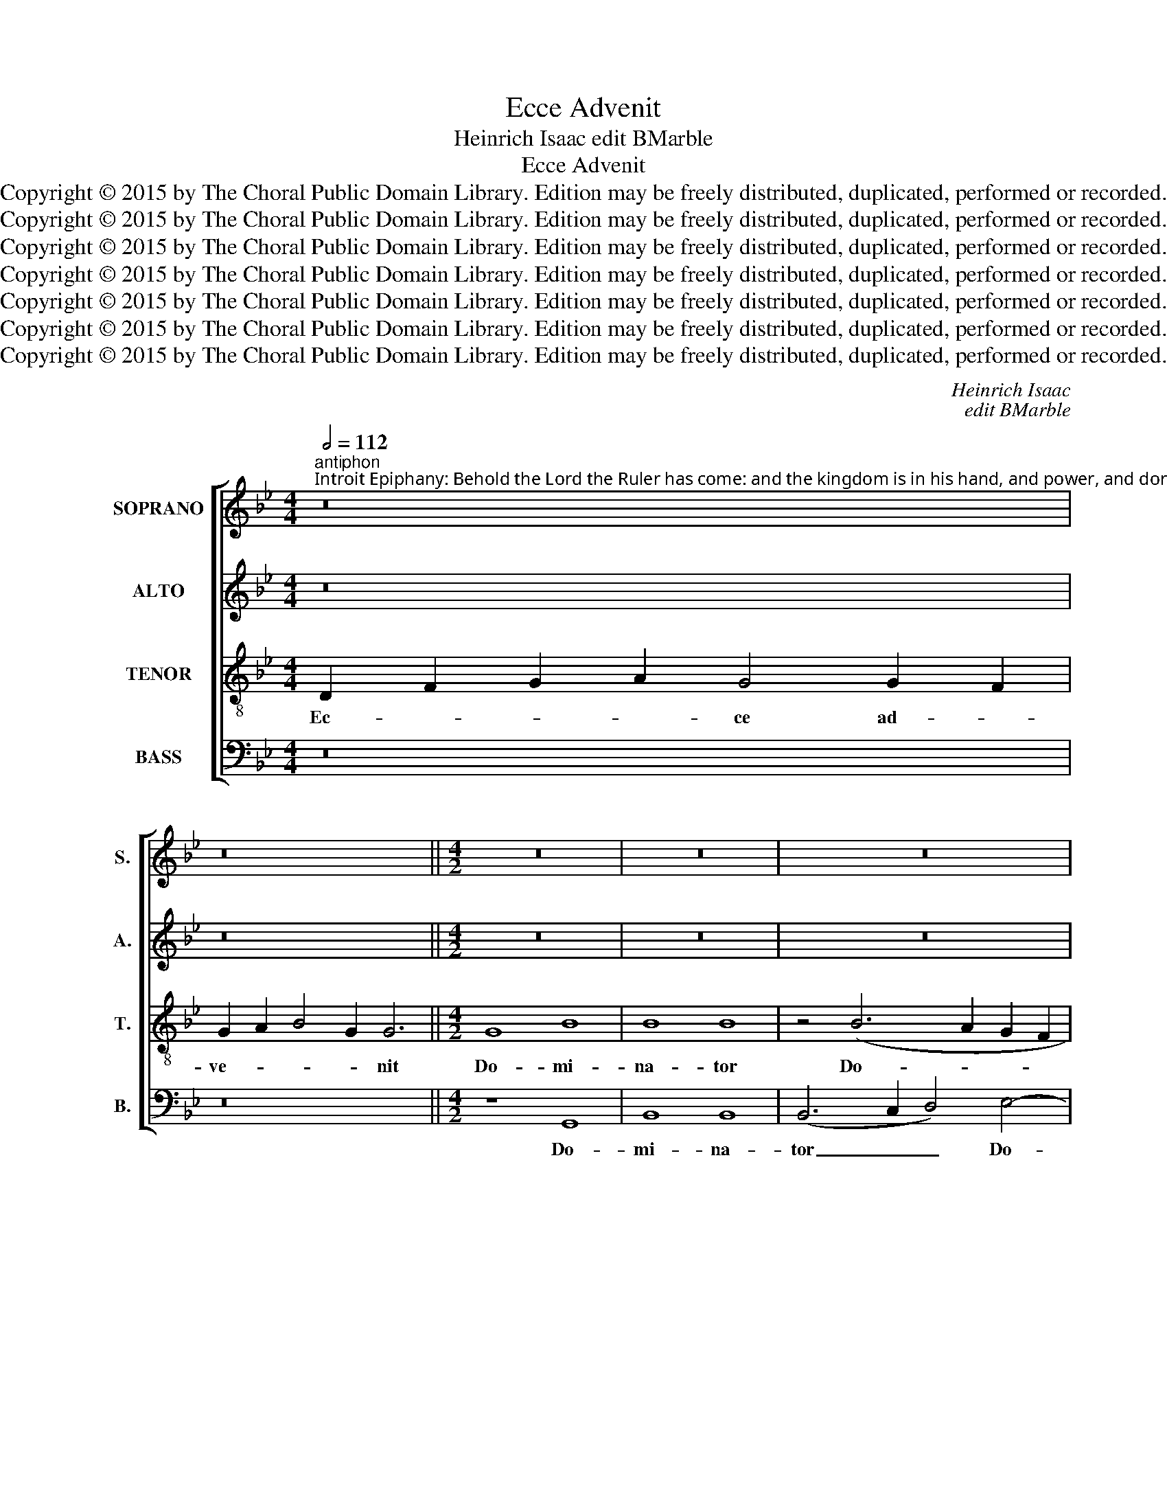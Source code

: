X:1
T:Ecce Advenit
T:Heinrich Isaac edit BMarble
T:Ecce Advenit
T:Copyright © 2015 by The Choral Public Domain Library. Edition may be freely distributed, duplicated, performed or recorded.
T:Copyright © 2015 by The Choral Public Domain Library. Edition may be freely distributed, duplicated, performed or recorded.
T:Copyright © 2015 by The Choral Public Domain Library. Edition may be freely distributed, duplicated, performed or recorded.
T:Copyright © 2015 by The Choral Public Domain Library. Edition may be freely distributed, duplicated, performed or recorded.
T:Copyright © 2015 by The Choral Public Domain Library. Edition may be freely distributed, duplicated, performed or recorded.
T:Copyright © 2015 by The Choral Public Domain Library. Edition may be freely distributed, duplicated, performed or recorded.
T:Copyright © 2015 by The Choral Public Domain Library. Edition may be freely distributed, duplicated, performed or recorded.
C:Heinrich Isaac
C:edit BMarble
Z:Copyright © 2015 by The Choral Public Domain Library. Edition may be freely distributed, duplicated, performed or recorded.
%%score [ 1 2 3 4 ]
L:1/8
Q:1/2=112
M:4/4
K:Bb
V:1 treble nm="SOPRANO" snm="S."
V:2 treble nm="ALTO" snm="A."
V:3 treble-8 transpose=-12 nm="TENOR" snm="T."
V:4 bass nm="BASS" snm="B."
V:1
"^antiphon""^Introit Epiphany: Behold the Lord the Ruler has come: and the kingdom is in his hand, and power, and dominion. Vs:  O God, give your judgment to the King, and your justice to the King’s Son." z16 | %1
w: |
 z16 ||[M:4/2] z16 | z16 | z16 | z16 | G8 B8 | B8 B8 | B8 c8 | B4 (B8 A4 | B8) G8 | A8 (B6 A2 | %12
w: |||||Do- mi-|na- tor|Do- mi-|nus, Do- *|* mi-|nus, Do- *|
 B4) (G8 ^F4) | G8 z8 | z16 | z8 G8 | B8 B8 | z8 z4 G4 | (G8 A8 | B8) G4 B4- | (B2 A2 G8 ^F4) | %21
w: * mi- *|nus:||et|re- gnum,|et|re- *|* gnum, re-||
 G16 | z8 G8 | A4 B8 A4 | G4 A8 G4 | F4 G8 F4 | E4 (F8 =E4) | F16 | z16 | z16 | G4 (B8 A4) | %31
w: gnum|in|ma- * *|||nu e- *|jus,|||et po- *|
 (B8 c8) | G8 z4 G4 | A4 B4 c8 | z4 c8 B4 | c4 B8 A4 | B4 A8 G4 | A4 G8 F4 | G2 A2 B2 A2 B6 AG | %39
w: te- *|stas, et|po- te- stas|et im-|pe- * *|* * ri-|um, et im-|pe- * * * * * *|
 F4 G8 ^F4 | G16- | G16 |]"^verse" z16 | z16 | z16 ||[M:4/2] z16 | G8 B8 | B4 B4 B8 | z8 z4 B4 | %49
w: * * ri-|um.|_|||||Et ju-|sti- ti- am|tu-|
 A4 B4 c4 d4- | d2 c2 B8 A4 | B16 ||[M:3/2][Q:1/2=92] c4 B4 G4 | (B8 A4 | F4) G8 | A4 B6 A2 | %56
w: ||am|Fi- li- o|Re- *|* gis,|Re- * *|
 G8 ^F4 | G12 ||[Q:1/2=108] F12 | (G6 A2 B4 | c8) !courtesy!=B4 | (c6 B2 A2 G2 | A4) (B6 A2) | %63
w: |gis.|Al-|le- * *|* lu-|ia, _ _ _|_ al- *|
 G8 ^F4 | G12 |] %65
w: le- lu-|ia.|
V:2
 z16 | z16 ||[M:4/2] z16 | z16 | z16 | G,8 B,8 | B,8 (B,6 C2 | D4) E8 (D2 C2) | B,8 z8 | %9
w: |||||Do- mi-|na- tor _|_ Do- mi- *|nus,|
 z4 (E4 F8 | D8) E8 | C4 F8 B,4 | (E8 D8) | z4 G,4 C6 B,2 | A,2 G,2 B,6 A,2 G,4- | %15
w: Do- *|* mi-|nus, Do- mi-|nus: _|et re- *||
 G,4 ^F,4 G,4 D4- | (D4 B,4) E8 | C8 z8 | z8 z4 D4- | (D4 B,4) C4 G,4 | B,4 C4 A,8 | G,16 | %22
w: * * gnum, et|_ _ re-|gnum,|et|_ _ re- *||gnum|
 z8 G,8 | D16- | D16- | D16 | C4 (B,4 C8) | A,8 z4 (A,4 | B,4) (D8 C4) | (D8 E8) | D8 z8 | %31
w: in|ma-|||nu e- *|jus, et|_ po- *|te- *|stas,|
 G,4 B,8 A,4 | B,4 D4 C4 G,4 | z8 z4 (C4 | B,4) A,4 B,6 G,2 | G,8 z8 | D16- | D16 | %38
w: et po- te-|stas, po- te- stas|et|_ im- pe- ri-|um,|et|_|
 (B,4 G,4) B,6 C2 | D16 | z4 D4 E4 D4 | D16 |] z16 | z16 | z16 ||[M:4/2] G,8 B,8 | B,4 B,4 B,8 | %47
w: im- * pe- ri-|um,|im- pe- ri-|um.||||Et ju-|sti- ti- am,|
 z8 D8 | F8 F4 F4 | F8 z4 (F4 | D4 E4 F8-) | F4 D8 (C2 B,2 ||[M:3/2] F4) D4 E4 | (D4 E4) F4- | %54
w: et|ju- sti- ti-|am tu-||* am Fi- *|* li- o|Re- * gis,|
 F4 (D4 E4) | (F6 E2 D4 | C4) D8 | D12 || (C8 D4) | E4 G8 | F4 (G6 F2 | E2 D2 C4) D4- | %62
w: _ Re- *|gis, _ _|_ Re-|gis.|Al- *|le- lu-|ia, al- *|* * * le-|
 (D2 C2 B,2 A,2 G,4) | (E4 D8) | D12 |] %65
w: |lu- *|ia.|
V:3
 D2 F2 G2 A2 G4 G2 F2 | G2 A2 B4 G2 G6 ||[M:4/2] G8 B8 | B8 B8 | z4 (B6 A2 G2 F2 | E8) F8 | %6
w: Ec- * * * ce ad- *|ve- * * * nit|Do- mi-|na- tor|Do- * * *|* mi-|
 G4 E6 F2 G2 A2 | B8 z4 B4- | B2 c2 d4 e8 | d4 B4 c8 | B8 z4 c4- | c4 A4 d8 | B4 c4 A8 | G8 z8 | %14
w: nus, _ _ _ _|_ Do-||* * mi-|nus, Do-||* * mi-|nus:|
 z16 | z16 | z4 (B8 G4) | A8 F4 B4- | (B2 A2 G8 ^F4) | G8 z8 | z4 G4 (c4 d4) | B4 (e6 d2 c4-) | %22
w: ||et _|re- gnum, re-||gnum,|et re- *|gnum, re- * *|
 (c4 =B4) c8 | z4 _B4 G4 A4 | B4 A4 F4 G4 | A4 B8 A4 | G4 (F4 G8) | F16 | z16 | G4 (B8 A4) | %30
w: * * gnum,|in ma- *|||nu e- *|jus,||et po- *|
 (B8 c8) | B4 G8 F4 | G8 C4 D4 | E4 F4 G4 A4 | B4 c4 d8 | c4 (d4 B4) c4 | (G4 A4 F4) G4 | %37
w: te- *|stas, po- te-|stas, et im-|pe- * * *|* * ri-|um, et _ im-|pe- * * ri-|
 D4 B8 A4 | (B8 G8) | A16 | G16- | G16 |] x2 F2 (G2 F2) (F2 B2) B2 B2 | %43
w: um, et im-|pe- *|ri-|um.||De- us _ ju- * di- ci-|
 (B2 A2) (B2 c2) c2 (B2 c2) B2 | B16 ||[M:4/2] z16 | z8 G8 | B8 B4 B4 | B8 z4 d4 | c4 B4 A4 F4 | %50
w: um _ tu- * um Re- * gi|da:||Et|ju- sti- ti-|am tu-||
 A4 B4 c8 | B16 ||[M:3/2] A4 B4 c4 | (B4 G4) c4 | d3 c B3 A G4 | c4 d4 G4- | G4 A8 | G12 || %58
w: |am|Fi- li- o|Re- * gis,|Re- * * * *|* gis, Re-||gis.|
 (F6 G2 A4) | B4 (e4 d4) | c4 d8 | (c2 B2 A2 G2 F4) | f2 e2 d2 c2 B4 | c4 A8 | G12 |] %65
w: Al- * *|le- lu- *|ia, al-|le- * * * *|lu- * * * *||ia.|
V:4
 z16 | z16 ||[M:4/2] z8 G,,8 | B,,8 B,,8 | (B,,6 C,2 D,4) E,4- | E,4 (D,2 C,2) B,,8 | z8 z4 B,4- | %7
w: ||Do-|mi- na-|tor _ _ Do-|* mi- * nus,|Do-|
 B,2 A,2 G,2 F,2 E,6 F,2 | G,2 A,2 B,8 A,4 | B,4 G,4 F,8 | z4 (G,8 E,4) | F,8 D,4 G,4- | %12
w: ||* mi- nus,|Do- *|mi- nus, Do-|
 (G,4 C,4) D,8 | G,,4 (C,8 A,,4) | D,8 B,,4 (C,4 | A,,8) G,,8 | z4 (G,8 E,4) | F,8 D,4 G,4- | %18
w: * * mi-|nus: et _|re- gnum, re-|* gnum,|et _|re- gnum, re-|
 (G,2 F,2 E,4) D,8 | z8 z4 G,4- | (G,4 E,4) (F,4 D,4) | E,4 (G,6 F,2 E,4 | D,8) C,4 E,4 | %23
w: * * * gnum,|et|_ _ re- *|gnum, re- * *|* gnum, in|
 D,4 G,8 F,4 | G,4 F,4 D,4 G,4 | D,4 G,6 F,2 D,4 | E,4 (D,4 C,8) | D,16 | G,,4 (B,,8 A,,4) | %29
w: ma- * *|||nu e- *|jus,|et po- *|
 (B,,8 C,8) | G,,4 G,8 F,4 | G,8 z8 | z4 (G,,4 A,,4) B,,4 | C,4 D,4 E,4 F,4 | G,4 A,4 G,8 | %35
w: te- *|stas, po- te-|stas,|et _ im-|pe- * * *|* * ri-|
 C,4 G,8 F,4 | (G,4 F,4 D,4) G,4 | F,4 G,4 D,8 | (G,8 E,8) | D,16 | G,,16- | G,,16 |] z16 | z16 | %44
w: um, et im-|pe- * * ri-|um, et im-|pe- *|ri-|um.|_|||
 z16 ||[M:4/2] z16 | z16 | G,,8 B,,8 | B,,4 B,,4 B,,8 | z4 B,,4 F,4 B,,4 | F,4 G,4 F,8 | %51
w: |||Et ju-|sti- ti- am|tu- * *||
 B,,8 B,8 ||[M:3/2] F,4 G,4 C,4 | G,4 E,2 G,2 F,4 | D,4 G,4 E,2 G,2 | F,4 D,4 (G,4 | E,4 D,8) | %57
w: * am|Fi- li- o|Re- * * *|gis, Re- * *|* gis, Re-||
 G,,12 || F,12 | (E,6 F,2 G,4 | _A,4) G,8 | C,4 F,8 | D,4 G,6 F,2 | E,2 C,2 D,8 | G,12 |] %65
w: gis.|Al-|le- * *|* lu-|ia, al-|le- lu- *||ia.|

